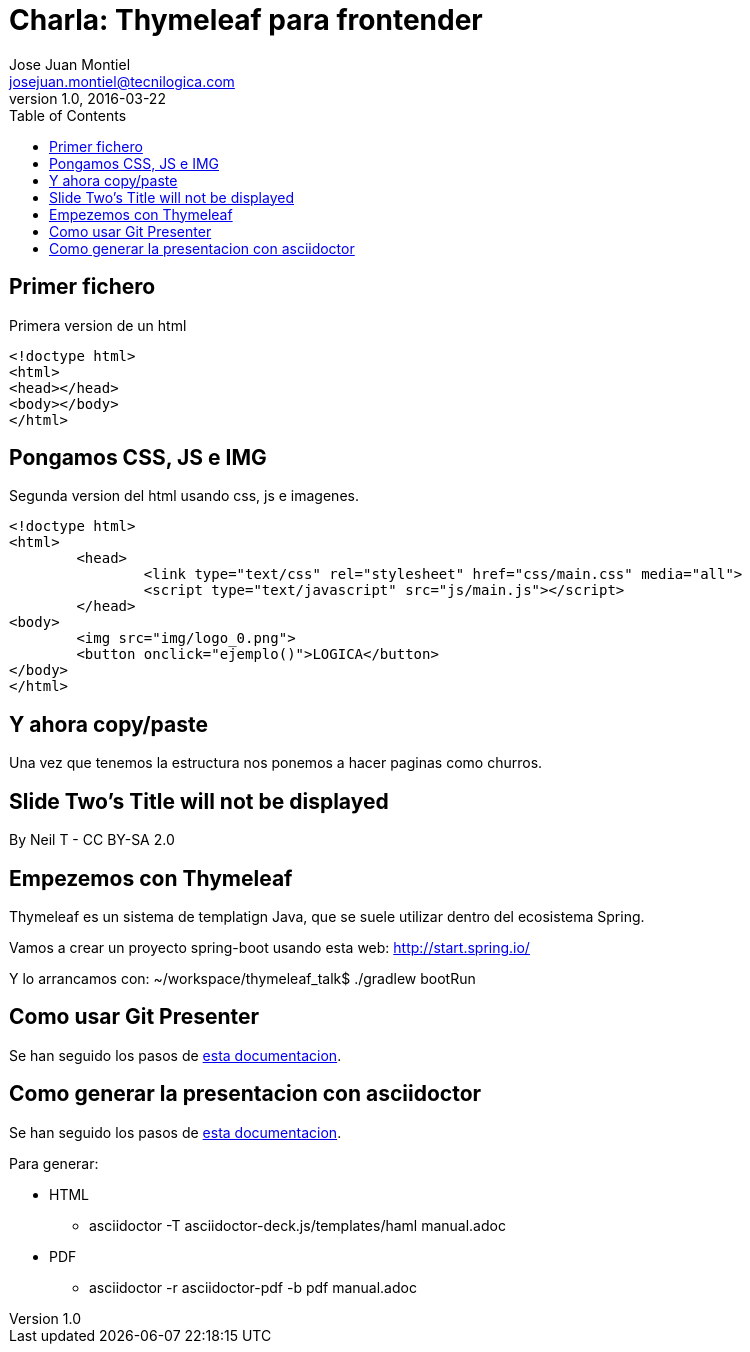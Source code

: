 = Charla: Thymeleaf para frontender
:toc:
:source-highlighter: coderay
:deckjs_theme: web-2.0
:deckjs_transition: horizontal-slide
:navigation:
Jose Juan Montiel <josejuan.montiel@tecnilogica.com>
v1.0, 2016-03-22

== Primer fichero

[source,html]
.Primera version de un html
----
<!doctype html>
<html>
<head></head>
<body></body>
</html>
----

== Pongamos CSS, JS e IMG

[source,html]
.Segunda version del html usando css, js e imagenes.
----
<!doctype html>
<html>
	<head>
		<link type="text/css" rel="stylesheet" href="css/main.css" media="all">
		<script type="text/javascript" src="js/main.js"></script>
	</head>
<body>
	<img src="img/logo_0.png">
	<button onclick="ejemplo()">LOGICA</button>
</body>
</html>
----

== Y ahora copy/paste

Una vez que tenemos la estructura nos ponemos a hacer paginas como churros.

[canvas-image=images/Krispy_Kreme_Doughnuts.jpg]
== Slide Two's Title will not be displayed

[.canvas-caption, position=center-up]
By Neil T - CC BY-SA 2.0

== Empezemos con Thymeleaf

Thymeleaf es un sistema de templatign Java, que se suele utilizar dentro del ecosistema Spring.

Vamos a crear un proyecto spring-boot usando esta web: http://start.spring.io/

Y lo arrancamos con: ~/workspace/thymeleaf_talk$ ./gradlew bootRun


== Como usar Git Presenter

Se han seguido los pasos de https://github.com/pythonandchips/git-presenter[esta documentacion].

== Como generar la presentacion con asciidoctor

Se han seguido los pasos de http://asciidoctor.org/docs/install-and-use-deckjs-backend/[esta documentacion].

Para generar:

* HTML
** asciidoctor -T asciidoctor-deck.js/templates/haml manual.adoc
* PDF
** asciidoctor -r asciidoctor-pdf -b pdf manual.adoc
